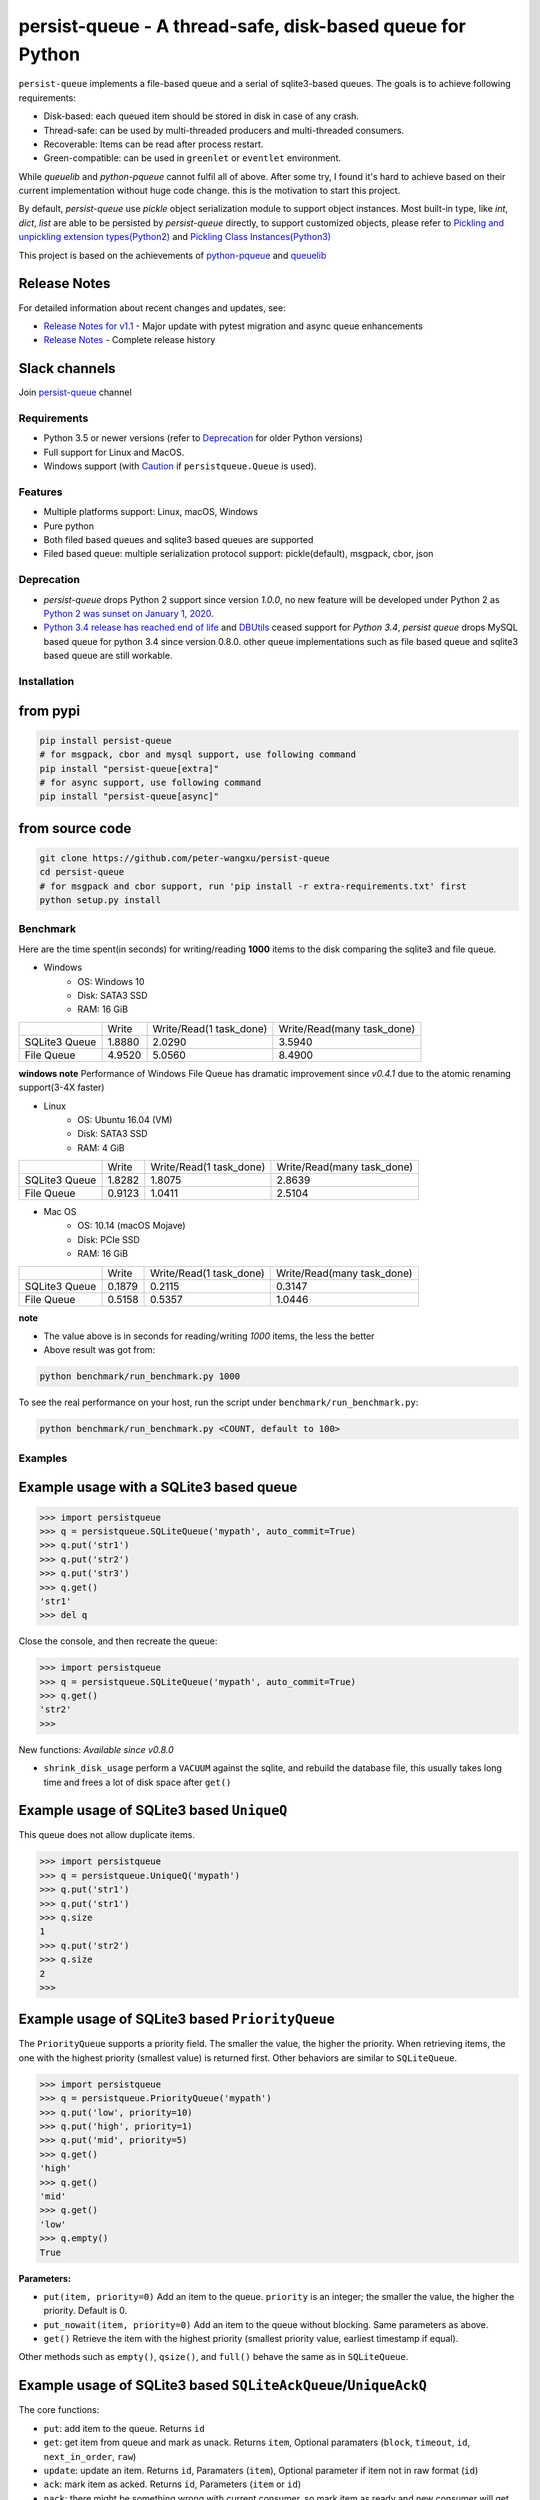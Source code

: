 persist-queue - A thread-safe, disk-based queue for Python
==========================================================

.. image:: https://img.shields.io/circleci/project/github/peter-wangxu/persist-queue/master.svg?label=Linux%20%26%20Mac
    :target: https://circleci.com/gh/peter-wangxu/persist-queue

.. image:: https://img.shields.io/appveyor/ci/peter-wangxu/persist-queue/master.svg?label=Windows
    :target: https://ci.appveyor.com/project/peter-wangxu/persist-queue

.. image:: https://img.shields.io/codecov/c/github/peter-wangxu/persist-queue/master.svg
    :target: https://codecov.io/gh/peter-wangxu/persist-queue

.. image:: https://img.shields.io/pypi/v/persist-queue.svg
    :target: https://pypi.python.org/pypi/persist-queue

.. image:: https://img.shields.io/pypi/pyversions/persist-queue
   :alt: PyPI - Python Version

``persist-queue`` implements a file-based queue and a serial of sqlite3-based queues. The goals is to achieve following requirements:

* Disk-based: each queued item should be stored in disk in case of any crash.
* Thread-safe: can be used by multi-threaded producers and multi-threaded consumers.
* Recoverable: Items can be read after process restart.
* Green-compatible: can be used in ``greenlet`` or ``eventlet`` environment.

While *queuelib* and *python-pqueue* cannot fulfil all of above. After some try, I found it's hard to achieve based on their current
implementation without huge code change. this is the motivation to start this project.

By default, *persist-queue* use *pickle* object serialization module to support object instances.
Most built-in type, like `int`, `dict`, `list` are able to be persisted by `persist-queue` directly, to support customized objects,
please refer to `Pickling and unpickling extension types(Python2) <https://docs.python.org/2/library/pickle.html#pickling-and-unpickling-normal-class-instances>`_
and `Pickling Class Instances(Python3) <https://docs.python.org/3/library/pickle.html#pickling-class-instances>`_

This project is based on the achievements of `python-pqueue <https://github.com/balena/python-pqueue>`_
and `queuelib <https://github.com/scrapy/queuelib>`_

Release Notes
^^^^^^^^^^^^^

For detailed information about recent changes and updates, see:

* `Release Notes for v1.1 <releasenote-1.1.txt>`_ - Major update with pytest migration and async queue enhancements
* `Release Notes <RELEASENOTE.md>`_ - Complete release history

Slack channels
^^^^^^^^^^^^^^

Join `persist-queue <https://join.slack
.com/t/persist-queue/shared_invite
/enQtOTM0MDgzNTQ0MDg3LTNmN2IzYjQ1MDc0MDYzMjI4OGJmNmVkNWE3ZDBjYzg5MDc0OWUzZDJkYTkwODdkZmYwODdjNjUzMTk3MWExNDE>`_ channel


Requirements
------------
* Python 3.5 or newer versions (refer to `Deprecation`_ for older Python versions)
* Full support for Linux and MacOS.
* Windows support (with `Caution`_ if ``persistqueue.Queue`` is used).

Features
--------

- Multiple platforms support: Linux, macOS, Windows
- Pure python
- Both filed based queues and sqlite3 based queues are supported
- Filed based queue: multiple serialization protocol support: pickle(default), msgpack, cbor, json

Deprecation
-----------
- `persist-queue` drops Python 2 support since version `1.0.0`, no new feature will be developed under Python 2 as `Python 2 was sunset on January 1, 2020 <https://www.python.org/doc/sunset-python-2/>`_.
- `Python 3.4 release has reached end of life <https://www.python.org/downloads/release/python-3410/>`_ and
  `DBUtils <https://webwareforpython.github.io/DBUtils/changelog.html>`_ ceased support for `Python 3.4`, `persist queue` drops MySQL based queue for python 3.4 since version 0.8.0.
  other queue implementations such as file based queue and sqlite3 based queue are still workable.

Installation
------------

from pypi
^^^^^^^^^

.. code-block:: console

    pip install persist-queue
    # for msgpack, cbor and mysql support, use following command
    pip install "persist-queue[extra]"
    # for async support, use following command
    pip install "persist-queue[async]"


from source code
^^^^^^^^^^^^^^^^

.. code-block:: console

    git clone https://github.com/peter-wangxu/persist-queue
    cd persist-queue
    # for msgpack and cbor support, run 'pip install -r extra-requirements.txt' first
    python setup.py install


Benchmark
---------

Here are the time spent(in seconds) for writing/reading **1000** items to the
disk comparing the sqlite3 and file queue.

- Windows
    - OS: Windows 10
    - Disk: SATA3 SSD
    - RAM: 16 GiB

+---------------+---------+-------------------------+----------------------------+
|               | Write   | Write/Read(1 task_done) | Write/Read(many task_done) |
+---------------+---------+-------------------------+----------------------------+
| SQLite3 Queue | 1.8880  | 2.0290                  | 3.5940                     |
+---------------+---------+-------------------------+----------------------------+
| File Queue    | 4.9520  | 5.0560                  | 8.4900                     |
+---------------+---------+-------------------------+----------------------------+

**windows note**
Performance of Windows File Queue has dramatic improvement since `v0.4.1` due to the
atomic renaming support(3-4X faster)

- Linux
    - OS: Ubuntu 16.04 (VM)
    - Disk: SATA3 SSD
    - RAM:  4 GiB

+---------------+--------+-------------------------+----------------------------+
|               | Write  | Write/Read(1 task_done) | Write/Read(many task_done) |
+---------------+--------+-------------------------+----------------------------+
| SQLite3 Queue | 1.8282 | 1.8075                  | 2.8639                     |
+---------------+--------+-------------------------+----------------------------+
| File Queue    | 0.9123 | 1.0411                  | 2.5104                     |
+---------------+--------+-------------------------+----------------------------+

- Mac OS
    - OS: 10.14 (macOS Mojave)
    - Disk: PCIe SSD
    - RAM:  16 GiB

+---------------+--------+-------------------------+----------------------------+
|               | Write  | Write/Read(1 task_done) | Write/Read(many task_done) |
+---------------+--------+-------------------------+----------------------------+
| SQLite3 Queue | 0.1879 | 0.2115                  | 0.3147                     |
+---------------+--------+-------------------------+----------------------------+
| File Queue    | 0.5158 | 0.5357                  | 1.0446                     |
+---------------+--------+-------------------------+----------------------------+

**note**

- The value above is in seconds for reading/writing *1000* items, the less
  the better
- Above result was got from:

.. code-block:: console

    python benchmark/run_benchmark.py 1000


To see the real performance on your host, run the script under ``benchmark/run_benchmark.py``:

.. code-block:: console

    python benchmark/run_benchmark.py <COUNT, default to 100>


Examples
--------


Example usage with a SQLite3 based queue
^^^^^^^^^^^^^^^^^^^^^^^^^^^^^^^^^^^^^^^^

.. code-block:: python

    >>> import persistqueue
    >>> q = persistqueue.SQLiteQueue('mypath', auto_commit=True)
    >>> q.put('str1')
    >>> q.put('str2')
    >>> q.put('str3')
    >>> q.get()
    'str1'
    >>> del q


Close the console, and then recreate the queue:

.. code-block:: python

   >>> import persistqueue
   >>> q = persistqueue.SQLiteQueue('mypath', auto_commit=True)
   >>> q.get()
   'str2'
   >>>

New functions:
*Available since v0.8.0*

- ``shrink_disk_usage`` perform a ``VACUUM`` against the sqlite, and rebuild the database file, this usually takes long time and frees a lot of disk space after ``get()``


Example usage of SQLite3 based ``UniqueQ``
^^^^^^^^^^^^^^^^^^^^^^^^^^^^^^^^^^^^^^^^^^
This queue does not allow duplicate items.

.. code-block:: python

   >>> import persistqueue
   >>> q = persistqueue.UniqueQ('mypath')
   >>> q.put('str1')
   >>> q.put('str1')
   >>> q.size
   1
   >>> q.put('str2')
   >>> q.size
   2
   >>>

Example usage of SQLite3 based ``PriorityQueue``
^^^^^^^^^^^^^^^^^^^^^^^^^^^^^^^^^^^^^^^^^^^^^^^^

The ``PriorityQueue`` supports a priority field. The smaller the value, the higher the priority. When retrieving items, the one with the highest priority (smallest value) is returned first. Other behaviors are similar to ``SQLiteQueue``.

.. code-block:: python

    >>> import persistqueue
    >>> q = persistqueue.PriorityQueue('mypath')
    >>> q.put('low', priority=10)
    >>> q.put('high', priority=1)
    >>> q.put('mid', priority=5)
    >>> q.get()
    'high'
    >>> q.get()
    'mid'
    >>> q.get()
    'low'
    >>> q.empty()
    True

**Parameters:**

- ``put(item, priority=0)``  
  Add an item to the queue. ``priority`` is an integer; the smaller the value, the higher the priority. Default is 0.

- ``put_nowait(item, priority=0)``  
  Add an item to the queue without blocking. Same parameters as above.

- ``get()``  
  Retrieve the item with the highest priority (smallest priority value, earliest timestamp if equal).

Other methods such as ``empty()``, ``qsize()``, and ``full()`` behave the same as in ``SQLiteQueue``.

Example usage of SQLite3 based ``SQLiteAckQueue``/``UniqueAckQ``
^^^^^^^^^^^^^^^^^^^^^^^^^^^^^^^^^^^^^^^^^^^^^^^^^^^^^^^^^^^^^^^^
The core functions:

- ``put``: add item to the queue. Returns ``id``
- ``get``: get item from queue and mark as unack.  Returns ``item``, Optional paramaters (``block``, ``timeout``, ``id``, ``next_in_order``, ``raw``)
- ``update``: update an item. Returns ``id``, Paramaters (``item``), Optional parameter if item not in raw format (``id``)
- ``ack``: mark item as acked. Returns ``id``, Parameters (``item`` or ``id``)
- ``nack``: there might be something wrong with current consumer, so mark item as ready and new consumer will get it.  Returns ``id``, Parameters (``item`` or ``id``)
- ``ack_failed``: there might be something wrong during process, so just mark item as failed. Returns ``id``, Parameters (``item`` or ``id``)
- ``clear_acked_data``: perform a sql delete agaist sqlite. It removes 1000 items, while keeping 1000 of the most recent, whose status is ``AckStatus.acked`` (note: this does not shrink the file size on disk) Optional paramters (``max_delete``, ``keep_latest``, ``clear_ack_failed``)
- ``shrink_disk_usage`` perform a ``VACUUM`` against the sqlite, and rebuild the database file, this usually takes long time and frees a lot of disk space after ``clear_acked_data``
- ``queue``: returns the database contents as a Python List[Dict]
- ``active_size``: The active size changes when an item is added (put) and completed (ack/ack_failed) unlike ``qsize`` which changes when an item is pulled (get) or returned (nack).

.. code-block:: python

   >>> import persistqueue
   >>> ackq = persistqueue.SQLiteAckQueue('path')
   >>> ackq.put('str1')
   >>> item = ackq.get()
   >>> # Do something with the item
   >>> ackq.ack(item) # If done with the item
   >>> ackq.nack(item) # Else mark item as `nack` so that it can be proceeded again by any worker
   >>> ackq.ack_failed(item) # Or else mark item as `ack_failed` to discard this item

Parameters:

- ``clear_acked_data``
    - ``max_delete`` (defaults to 1000): This is the LIMIT.  How many items to delete.
    - ``keep_latest`` (defaults to 1000): This is the OFFSET.  How many recent items to keep.
    - ``clear_ack_failed`` (defaults to False): Clears the ``AckStatus.ack_failed`` in addition to the ``AckStatus.ack``.

- ``get``
    - ``raw`` (defaults to False): Returns the metadata along with the record, which includes the id (``pqid``) and timestamp.  On the SQLiteAckQueue, the raw results can be ack, nack, ack_failed similar to the normal return.
    -  ``id`` (defaults to None): Accepts an `id` or a raw item containing ``pqid``.  Will select the item based on the row id.
    -  ``next_in_order`` (defaults to False): Requires the ``id`` attribute.  This option tells the SQLiteAckQueue/UniqueAckQ to get the next item based on  ``id``, not the first available.  This allows the user to get, nack, get, nack and progress down the queue, instead of continuing to get the same nack'd item over again.

``raw`` example:

.. code-block:: python

   >>> q.put('val1')
   >>> d = q.get(raw=True)
   >>> print(d)
   >>> {'pqid': 1, 'data': 'val1', 'timestamp': 1616719225.012912}
   >>> q.ack(d)

``next_in_order`` example:

.. code-block:: python

   >>> q.put("val1")
   >>> q.put("val2")
   >>> q.put("val3")
   >>> item = q.get()
   >>> id = q.nack(item)
   >>> item = q.get(id=id, next_in_order=True)
   >>> print(item)
   >>> val2


Note:

1. The SQLiteAckQueue always uses "auto_commit=True".
2. The Queue could be set in non-block style, e.g. "SQLiteAckQueue.get(block=False, timeout=5)".
3. ``UniqueAckQ`` only allows for unique items

Example usage with a file based queue
^^^^^^^^^^^^^^^^^^^^^^^^^^^^^^^^^^^^^

Parameters:

- ``path``: specifies the directory wher enqueued data persisted.
- ``maxsize``: indicates the maximum size stored in the queue, if maxsize<=0 the queue is unlimited.
- ``chunksize``: indicates how many entries should exist in each chunk file on disk. When a all entries in a chunk file was dequeued by get(), the file would be removed from filesystem.
- ``tempdir``: indicates where temporary files should be stored. The tempdir has to be located on the same disk as the enqueued data in order to obtain atomic operations.
- ``serializer``: controls how enqueued data is serialized.
- ``auto_save``: `True` or `False`. By default, the change is only persisted when task_done() is called. If autosave is enabled, info data is persisted immediately when get() is called. Adding data to the queue with put() will always persist immediately regardless of this setting.

.. code-block:: python

    >>> from persistqueue import Queue
    >>> q = Queue("mypath")
    >>> q.put('a')
    >>> q.put('b')
    >>> q.put('c')
    >>> q.get()
    'a'
    >>> q.task_done()


Close the python console, and then we restart the queue from the same path,

.. code-block:: python

    >>> from persistqueue import Queue
    >>> q = Queue('mypath')
    >>> q.get()
    'b'
    >>> q.task_done()

Example usage with an auto-saving file based queue
^^^^^^^^^^^^^^^^^^^^^^^^^^^^^^^^^^^^^^^^^^^^^^^^^^

*Available since: v0.5.0*

By default, items added to the queue are persisted during the ``put()`` call,
and items removed from a queue are only persisted when ``task_done()`` is
called.

.. code-block:: python

    >>> from persistqueue import Queue
    >>> q = Queue("mypath")
    >>> q.put('a')
    >>> q.put('b')
    >>> q.get()
    'a'
    >>> q.get()
    'b'

After exiting and restarting the queue from the same path, we see the items
remain in the queue, because ``task_done()`` wasn't called before.

.. code-block:: python

    >>> from persistqueue import Queue
    >>> q = Queue('mypath')
    >>> q.get()
    'a'
    >>> q.get()
    'b'

This can be advantageous. For example, if your program crashes before finishing
processing an item, it will remain in the queue after restarting. You can also
spread out the ``task_done()`` calls for performance reasons to avoid lots of
individual writes.

Using ``autosave=True`` on a file based queue will automatically save on every
call to ``get()``. Calling ``task_done()`` is not necessary, but may still be
used to ``join()`` against the queue.

.. code-block:: python

    >>> from persistqueue import Queue
    >>> q = Queue("mypath", autosave=True)
    >>> q.put('a')
    >>> q.put('b')
    >>> q.get()
    'a'

After exiting and restarting the queue from the same path, only the second item
remains:

Asynchronous API
^^^^^^^^^^^^^^^

*Available since: v1.1.0*

Since file I/O is inherently asynchronous, we provide async versions of the API that can better utilize asynchronous programming models. The async API maintains compatibility with existing synchronous APIs while providing better performance and concurrency handling.

Installation for async support:

.. code-block:: console

    pip install "persist-queue[async]"

Example usage with async file-based queue:

.. code-block:: python

    import asyncio
    from persistqueue import AsyncQueue

    async def example():
        async with AsyncQueue("/path/to/queue") as queue:
            # Put data
            await queue.put("data item")
            
            # Get data
            item = await queue.get()
            
            # Mark task as done
            await queue.task_done()
            
            # Wait for all tasks to complete
            await queue.join()

    # Run the example
    asyncio.run(example())

Example usage with async SQLite queue:

.. code-block:: python

    import asyncio
    from persistqueue import AsyncSQLiteQueue

    async def example():
        async with AsyncSQLiteQueue("/path/to/queue.db") as queue:
            # Put data, returns record ID
            item_id = await queue.put({"key": "value"})
            
            # Get data
            item = await queue.get()
            
            # Update data
            await queue.update({"key": "new_value"}, item_id)
            
            # Mark task as done
            await queue.task_done()

    # Run the example
    asyncio.run(example())

Available async queue types:

- ``AsyncQueue`` - Async file-based queue
- ``AsyncSQLiteQueue`` - Async SQLite-based FIFO queue
- ``AsyncFIFOSQLiteQueue`` - Async FIFO SQLite queue (alias)
- ``AsyncFILOSQLiteQueue`` - Async FILO SQLite queue
- ``AsyncUniqueQ`` - Async unique queue (no duplicates)

For more detailed async API documentation, see `docs/async_api.md`_.


.. code-block:: python

    >>> from persistqueue import Queue
    >>> q = Queue('mypath', autosave=True)
    >>> q.get()
    'b'


Example usage with a SQLite3 based dict
^^^^^^^^^^^^^^^^^^^^^^^^^^^^^^^^^^^^^^^

.. code-block:: python

    >>> from persisitqueue import PDict
    >>> q = PDict("testpath", "testname")
    >>> q['key1'] = 123
    >>> q['key2'] = 321
    >>> q['key1']
    123
    >>> len(q)
    2
    >>> del q['key1']
    >>> q['key1']
    Traceback (most recent call last):
      File "<stdin>", line 1, in <module>
      File "persistqueue\pdict.py", line 58, in __getitem__
        raise KeyError('Key: {} not exists.'.format(item))
    KeyError: 'Key: key1 not exists.'

Close the console and restart the PDict


.. code-block:: python

    >>> from persisitqueue import PDict
    >>> q = PDict("testpath", "testname")
    >>> q['key2']
    321


Multi-thread usage for **SQLite3** based queue
^^^^^^^^^^^^^^^^^^^^^^^^^^^^^^^^^^^^^^^^^^^^^^

.. code-block:: python

    from persistqueue import FIFOSQLiteQueue

    q = FIFOSQLiteQueue(path="./test", multithreading=True)

    def worker():
        while True:
            item = q.get()
            do_work(item)

    for i in range(num_worker_threads):
         t = Thread(target=worker)
         t.daemon = True
         t.start()

    for item in source():
        q.put(item)


multi-thread usage for **Queue**
^^^^^^^^^^^^^^^^^^^^^^^^^^^^^^^^

.. code-block:: python

    from persistqueue import Queue

    q = Queue()

    def worker():
        while True:
            item = q.get()
            do_work(item)
            q.task_done()

    for i in range(num_worker_threads):
         t = Thread(target=worker)
         t.daemon = True
         t.start()

    for item in source():
        q.put(item)

    q.join()       # block until all tasks are done

Example usage with a MySQL based queue
^^^^^^^^^^^^^^^^^^^^^^^^^^^^^^^^^^^^^^

*Available since: v0.8.0*

.. code-block:: python

    >>> import persistqueue
    >>> db_conf = {
    >>>     "host": "127.0.0.1",
    >>>     "user": "user",
    >>>     "passwd": "passw0rd",
    >>>     "db_name": "testqueue",
    >>>     # "name": "",
    >>>     "port": 3306
    >>> }
    >>> q = persistqueue.MySQLQueue(name="testtable", **db_conf)
    >>> q.put('str1')
    >>> q.put('str2')
    >>> q.put('str3')
    >>> q.get()
    'str1'
    >>> del q


Close the console, and then recreate the queue:

.. code-block:: python

   >>> import persistqueue
   >>> q = persistqueue.MySQLQueue(name="testtable", **db_conf)
   >>> q.get()
   'str2'
   >>>



**note**

Due to the limitation of file queue described in issue `#89 <https://github.com/peter-wangxu/persist-queue/issues/89>`_,
`task_done` in one thread may acknowledge items in other threads which should not be. Considering the `SQLiteAckQueue` if you have such requirement.


Serialization via msgpack/cbor/json
^^^^^^^^^^^^^^^^^^^^^^^^^^^^^^^^^^^
- v0.4.1: Currently only available for file based Queue
- v0.4.2: Also available for SQLite3 based Queues

.. code-block:: python

    >>> from persistqueue
    >>> q = persistqueue.Queue('mypath', serializer=persistqueue.serializers.msgpack)
    >>> # via cbor2
    >>> # q = persistqueue.Queue('mypath', serializer=persistqueue.serializers.cbor2)
    >>> # via json
    >>> # q = Queue('mypath', serializer=persistqueue.serializers.json)
    >>> q.get()
    'b'
    >>> q.task_done()

Explicit resource reclaim
^^^^^^^^^^^^^^^^^^^^^^^^^

For some reasons, an application may require explicit reclamation for file
handles or sql connections before end of execution. In these cases, user can
simply call:
.. code-block:: python

    q = Queue() # or q = persistqueue.SQLiteQueue('mypath', auto_commit=True)
    del q


to reclaim related file handles or sql connections.

Tips
----

``task_done`` is required both for file based queue and SQLite3 based queue (when ``auto_commit=False``)
to persist the cursor of next ``get`` to the disk.


Performance impact
------------------

- **WAL**

  Starting on v0.3.2, the ``persistqueue`` is leveraging the sqlite3 builtin feature
  `WAL <https://www.sqlite.org/wal.html>`_ which can improve the performance
  significantly, a general testing indicates that ``persistqueue`` is 2-4 times
  faster than previous version.

- **auto_commit=False**

  Since persistqueue v0.3.0, a new parameter ``auto_commit`` is introduced to tweak
  the performance for sqlite3 based queues as needed. When specify ``auto_commit=False``, user
  needs to perform ``queue.task_done()`` to persist the changes made to the disk since
  last ``task_done`` invocation.

- **pickle protocol selection**

  From v0.3.6, the ``persistqueue`` will select ``Protocol version 2`` for python2 and ``Protocol version 4`` for python3
  respectively. This selection only happens when the directory is not present when initializing the queue.

Tests
-----

*persist-queue* use ``tox`` to trigger tests.

- Unit test

.. code-block:: console

    tox -e <PYTHON_VERSION>

Available ``<PYTHON_VERSION>``: ``py27``, ``py34``, ``py35``, ``py36``, ``py37``


- PEP8 check

.. code-block:: console

   tox -e pep8


`pyenv <https://github.com/pyenv/pyenv>`_ is usually a helpful tool to manage multiple versions of Python.

Caution
-------

Currently, the atomic operation is supported on Windows while still in experimental,
That's saying, the data in ``persistqueue.Queue`` could be in unreadable state when an incidental failure occurs during ``Queue.task_done``.

**DO NOT put any critical data on persistqueue.queue on Windows**.


Contribution
------------

Simply fork this repo and send PR for your code change(also tests to cover your change), remember to give a title and description of your PR. I am willing to
enhance this project with you :).


License
-------

`BSD <LICENSE>`_

Contributors
------------

`Contributors <https://github.com/peter-wangxu/persist-queue/graphs/contributors>`_

FAQ
---

* ``sqlite3.OperationalError: database is locked`` is raised.

persistqueue open 2 connections for the db if ``multithreading=True``, the
SQLite database is locked until that transaction is committed. The ``timeout``
parameter specifies how long the connection should wait for the lock to go away
until raising an exception. Default time is **10**, increase ``timeout``
when creating the queue if above error occurs.

* sqlite3 based queues are not thread-safe.

The sqlite3 queues are heavily tested under multi-threading environment, if you find it's not thread-safe, please
make sure you set the ``multithreading=True`` when initializing the queue before submitting new issue:).
